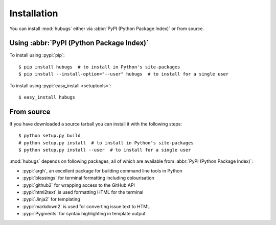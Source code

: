 Installation
------------

You can install :mod:`hubugs` either via :abbr:`PyPI (Python Package Index)` or
from source.

Using :abbr:`PyPI (Python Package Index)`
'''''''''''''''''''''''''''''''''''''''''

To install using :pypi:`pip`::

    $ pip install hubugs  # to install in Python's site-packages
    $ pip install --install-option="--user" hubugs  # to install for a single user

To install using :pypi:`easy_install <setuptools>`::

    $ easy_install hubugs

From source
'''''''''''

If you have downloaded a source tarball you can install it with the following
steps::

    $ python setup.py build
    # python setup.py install  # to install in Python's site-packages
    $ python setup.py install --user  # to install for a single user

:mod:`hubugs` depends on following packages, all of which are available from
:abbr:`PyPI (Python Package Index)`:

* :pypi:`argh`, an excellent package for building command line tools in Python
* :pypi:`blessings` for terminal formatting including colourisation
* :pypi:`github2` for wrapping access to the GitHub API
* :pypi:`html2text` is used formatting HTML for the terminal
* :pypi:`Jinja2` for templating
* :pypi:`markdown2` is used for converting issue text to HTML
* :pypi:`Pygments` for syntax highlighting in template output
